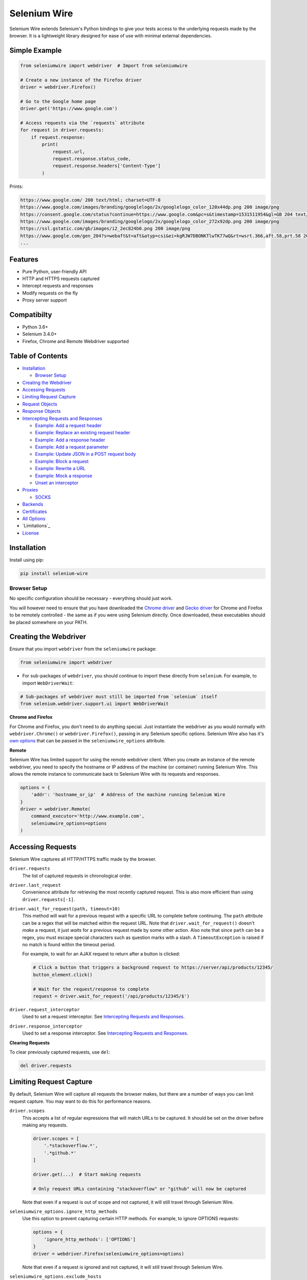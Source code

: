 Selenium Wire
=============

Selenium Wire extends Selenium's Python bindings to give your tests access to the underlying requests made by the browser. It is a lightweight library designed for ease of use with minimal external dependencies.

.. image:: https://travis-ci.org/wkeeling/selenium-wire.svg?branch=master
        :target: https://travis-ci.org/wkeeling/selenium-wire

.. image:: https://codecov.io/gh/wkeeling/selenium-wire/branch/master/graph/badge.svg
        :target: https://codecov.io/gh/wkeeling/selenium-wire

.. image:: https://img.shields.io/badge/python-3.6%2C%203.7%2C%203.8-blue.svg
        :target: https://pypi.python.org/pypi/selenium-wire

.. image:: https://img.shields.io/pypi/v/selenium-wire.svg
        :target: https://pypi.python.org/pypi/selenium-wire

.. image:: https://img.shields.io/pypi/l/selenium-wire.svg
        :target: https://pypi.python.org/pypi/selenium-wire

Simple Example
~~~~~~~~~~~~~~

.. code:: python

    from seleniumwire import webdriver  # Import from seleniumwire

    # Create a new instance of the Firefox driver
    driver = webdriver.Firefox()

    # Go to the Google home page
    driver.get('https://www.google.com')

    # Access requests via the `requests` attribute
    for request in driver.requests:
        if request.response:
            print(
                request.url,
                request.response.status_code,
                request.response.headers['Content-Type']
            )

Prints:

.. code:: bash

    https://www.google.com/ 200 text/html; charset=UTF-8
    https://www.google.com/images/branding/googlelogo/2x/googlelogo_color_120x44dp.png 200 image/png
    https://consent.google.com/status?continue=https://www.google.com&pc=s&timestamp=1531511954&gl=GB 204 text/html; charset=utf-8
    https://www.google.com/images/branding/googlelogo/2x/googlelogo_color_272x92dp.png 200 image/png
    https://ssl.gstatic.com/gb/images/i2_2ec824b0.png 200 image/png
    https://www.google.com/gen_204?s=webaft&t=aft&atyp=csi&ei=kgRJW7DBONKTlwTK77wQ&rt=wsrt.366,aft.58,prt.58 204 text/html; charset=UTF-8
    ...

Features
~~~~~~~~

* Pure Python, user-friendly API
* HTTP and HTTPS requests captured
* Intercept requests and responses
* Modify requests on the fly
* Proxy server support

Compatibilty
~~~~~~~~~~~~

* Python 3.6+
* Selenium 3.4.0+
* Firefox, Chrome and Remote Webdriver supported

Table of Contents
~~~~~~~~~~~~~~~~~

- `Installation`_

  * `Browser Setup`_

- `Creating the Webdriver`_

- `Accessing Requests`_

- `Limiting Request Capture`_

- `Request Objects`_

- `Response Objects`_

- `Intercepting Requests and Responses`_

  * `Example: Add a request header`_
  * `Example: Replace an existing request header`_
  * `Example: Add a response header`_
  * `Example: Add a request parameter`_
  * `Example: Update JSON in a POST request body`_
  * `Example: Block a request`_
  * `Example: Rewrite a URL`_
  * `Example: Mock a response`_
  * `Unset an interceptor`_

- `Proxies`_

  * `SOCKS`_

- `Backends`_

- `Certificates`_

- `All Options`_

- `Limitations`_

- `License`_

Installation
~~~~~~~~~~~~

Install using pip:

.. code:: bash

    pip install selenium-wire

Browser Setup
-------------

No specific configuration should be necessary - everything should just work.

You will however need to ensure that you have downloaded the `Chrome driver`_ and `Gecko driver`_ for Chrome and Firefox to be remotely controlled - the same as if you were using Selenium directly. Once downloaded, these executables should be placed somewhere on your PATH.

.. _`Chrome driver`: https://sites.google.com/a/chromium.org/chromedriver/

.. _`Gecko driver`: https://github.com/mozilla/geckodriver/

Creating the Webdriver
~~~~~~~~~~~~~~~~~~~~~~

Ensure that you import ``webdriver`` from the ``seleniumwire`` package:

.. code:: python

    from seleniumwire import webdriver

* For sub-packages of ``webdriver``, you should continue to import these directly from ``selenium``. For example, to import ``WebDriverWait``:

.. code:: python

    # Sub-packages of webdriver must still be imported from `selenium` itself
    from selenium.webdriver.support.ui import WebDriverWait

**Chrome and Firefox**

For Chrome and Firefox, you don't need to do anything special. Just instantiate the webdriver as you would normally with ``webdriver.Chrome()`` or ``webdriver.Firefox()``, passing in any Selenium specific options. Selenium Wire also has it's `own options`_ that can be passed in the ``seleniumwire_options`` attribute.

.. _`own options`: #all-options

**Remote**

Selenium Wire has limited support for using the remote webdriver client. When you create an instance of the remote webdriver, you need to specify the hostname or IP address of the machine (or container) running Selenium Wire. This allows the remote instance to communicate back to Selenium Wire with its requests and responses.

.. code:: python

    options = {
        'addr': 'hostname_or_ip'  # Address of the machine running Selenium Wire
    }
    driver = webdriver.Remote(
        command_executor='http://www.example.com',
        seleniumwire_options=options
    )

Accessing Requests
~~~~~~~~~~~~~~~~~~

Selenium Wire captures all HTTP/HTTPS traffic made by the browser.

``driver.requests``
    The list of captured requests in chronological order.

``driver.last_request``
    Convenience attribute for retrieving the most recently captured request. This is also more efficient than using ``driver.requests[-1]``.

``driver.wait_for_request(path, timeout=10)``
    This method will wait for a previous request with a specific URL to complete before continuing. The ``path`` attribute can be a regex that will be matched within the request URL. Note that ``driver.wait_for_request()`` doesn't *make* a request, it just *waits* for a previous request made by some other action. Also note that since ``path`` can be a regex, you must escape special characters such as question marks with a slash. A ``TimeoutException`` is raised if no match is found within the timeout period.

    For example, to wait for an AJAX request to return after a button is clicked:

    .. code:: python

        # Click a button that triggers a background request to https://server/api/products/12345/
        button_element.click()

        # Wait for the request/response to complete
        request = driver.wait_for_request('/api/products/12345/$')

``driver.request_interceptor``
    Used to set a request interceptor. See `Intercepting Requests and Responses`_.

``driver.response_interceptor``
    Used to set a response interceptor. See `Intercepting Requests and Responses`_.

**Clearing Requests**

To clear previously captured requests, use ``del``:

.. code:: python

    del driver.requests

Limiting Request Capture
~~~~~~~~~~~~~~~~~~~~~~~~

By default, Selenium Wire will capture all requests the browser makes, but there are a number of ways you can limit request capture. You may want to do this for performance reasons.

``driver.scopes``
    This accepts a list of regular expressions that will match URLs to be captured. It should be set on the driver before making any requests.

    .. code:: python

        driver.scopes = [
            '.*stackoverflow.*',
            '.*github.*'
        ]

        driver.get(...)  # Start making requests

        # Only request URLs containing "stackoverflow" or "github" will now be captured

    Note that even if a request is out of scope and not captured, it will still travel through Selenium Wire.

``seleniumwire_options.ignore_http_methods``
    Use this option to prevent capturing certain HTTP methods. For example, to ignore OPTIONS requests:

    .. code:: python

        options = {
            'ignore_http_methods': ['OPTIONS']
        }
        driver = webdriver.Firefox(seleniumwire_options=options)

    Note that even if a request is ignored and not captured, it will still travel through Selenium Wire.

``seleniumwire_options.exclude_hosts``
    Use this option to bypass Selenium Wire entirely. Any requests made to addresses listed here will go direct from the browser to the server without involving Selenium Wire. Note that if you've configured an upstream proxy then these requests will also bypass that proxy.

    .. code:: python

        options = {
            'exclude_hosts': ['address1', 'address2']  # Bypass Selenium Wire for address1 and address2
        }
        driver = webdriver.Firefox(seleniumwire_options=options)

``request.abort()``
    You can abort a request early by using ``request.abort()`` from within a `request interceptor`_. This will send an immediate response back to the client without the request travelling any further. Aborted requests are not captured.

    .. code:: python

        from http import HTTPStatus

        def interceptor(request):
            # Block PNG images, CSS and Javascript resources
            if request.path.endswith(('.png', '.css', '.js')):
                request.abort(HTTPStatus.FORBIDDEN)

        driver.request_interceptor = request_interceptor

        driver.get(...)  # Start making requests

.. _`request interceptor`: #intercepting-requests-and-responses

If you find you're not getting the performance you want after limiting request capture, you might try switching to the `mitmproxy backend`_.

.. _`mitmproxy backend`: #backends

Request Objects
~~~~~~~~~~~~~~~

Request objects have the following attributes.

``method``
    The HTTP method type, e.g. ``GET`` or ``POST``.

``url``
    The request URL, e.g. ``https://server/some/path/index.html?foo=bar&spam=eggs``

``path``
    The request path, e.g. ``/some/path/index.html``

``querystring``
    The query string, e.g. ``foo=bar&spam=eggs``

``params``
    A dictionary of request parameters. If a parameter with the same name appears more than once in the request, it's value in the dictionary will be a list.

``headers``
    A dictionary-like object of request headers. Headers are case-insensitive and duplicates are permitted. Asking for ``request.headers['user-agent']`` will return the value of the ``User-Agent`` header. If you wish to replace a header, make sure you delete the existing header first with ``del request.headers['header-name']``, otherwise you'll create a duplicate.

``body``
    The request body as ``bytes``. If the request has no body the value of ``body`` will be empty, i.e. ``b''``.

``response``
   The response associated with the request. This will be ``None`` if the request has no response.

Request objects have the following methods.

``abort(error_code)``
    Trigger immediate termination of the request with the supplied error code. For use within request interceptors. See `Example: Block a request`_.

``create_response(status_code, reason, headers, body)``
    Create a response and return it without sending any data to the remote server. For use within request interceptors. See `Example: Mock a response`_.

Response Objects
~~~~~~~~~~~~~~~~

Response objects have the following attributes.

``status_code``
    The status code of the response, e.g. ``200`` or ``404``.

``reason``
    The reason phrase, e.g. ``OK`` or ``Not Found``.

``headers``
     A dictionary-like object of response headers. Headers are case-insensitive and duplicates are permitted. Asking for ``response.headers['content-length']`` will return the value of the ``Content-Length`` header. If you wish to replace a header, make sure you delete the existing header first with ``del response.headers['header-name']``, otherwise you'll create a duplicate.

``body``
    The response body as ``bytes``. If the response has no body the value of ``body`` will be empty, i.e. ``b''``.


Intercepting Requests and Responses
~~~~~~~~~~~~~~~~~~~~~~~~~~~~~~~~~~~

Selenium Wire allows you to modify requests and responses on the fly using interceptors. An interceptor is a function that gets invoked with the requests and responses as they pass through Selenium Wire. Within an interceptor you can modify the request and response as you see fit.

You set your interceptor functions using the ``driver.request_interceptor`` and ``driver.response_interceptor`` attributes before you start using the driver.

To set a request interceptor:

.. code:: python

    def request_interceptor(request):
        # Code that modifies the request
        ...

    driver.request_interceptor = request_interceptor

    driver.get(...)  # Start making requests

To set a response interceptor:

.. code:: python

    def response_interceptor(request, response):  # Takes two args
        # Code that modifies the response
        ...

    driver.response_interceptor = response_interceptor

Note that the response interceptor takes two arguments, the originating request and the response.


Example: Add a request header
-----------------------------

.. code:: python

    def interceptor(request):
        request.headers['New-Header'] = 'Some Value'

    driver.request_interceptor = request_interceptor

    # All requests will now contain New-Header

Example: Replace an existing request header
-------------------------------------------

Duplicate header names are permitted in an HTTP request, so before setting the replacement header you must first delete the existing header using ``del`` like in the following example, otherwise two headers with the same name will exist (``request.headers`` is a special dictionary-like object that allows duplicates).

.. code:: python

    def interceptor(request):
        del request.headers['Referer']  # Remember to delete the header first
        request.headers['Referer'] = 'some_referer'  # Spoof the referer

    driver.request_interceptor = request_interceptor

    # All requests will now use 'some_referer' for the referer

Example: Add a response header
------------------------------

.. code:: python

    def interceptor(request, response):  # A response interceptor takes two args
        if request.url == 'https://server.com/some/path':
            response.headers['New-Header'] = 'Some Value'

    driver.response_interceptor = response_interceptor

    # Responses from https://server.com/some/path will now contain New-Header

Example: Add a request parameter
--------------------------------

Request parameters work differently to headers in that they are calculated when they are set on the request. That means that you first have to read them, then update them, and then write them back - like in the following example. Parameters are held in a regular dictionary, so parameters with the same name will be overwritten.

.. code:: python

    def interceptor(request):
        params = request.params
        params['foo'] = 'bar'
        request.params = params

    driver.request_interceptor = request_interceptor

    # foo=bar will be added to all requests

Example: Update JSON in a POST request body
-----------------------------------------------

.. code:: python

    import json

    def interceptor(request):
        if request.method == 'POST' and request.headers['Content-Type'] = 'application/json':
            # The body is in bytes so convert to a string
            body = request.body.decode('utf-8')
            # Load the JSON
            data = json.loads(body)
            # Add a new property
            data['foo'] = 'bar'
            # Set the JSON back on the request
            request.body = json.dumps(data).encode('utf-8')
            # Update the content length
            del request.headers['Content-Length']
            request.headers['Content-Length'] = str(len(request.body))

    driver.request_interceptor = request_interceptor

Example: Block a request
------------------------

You can use ``request.abort()`` to block a request and send an error code back to the client.

.. code:: python

    from http import HTTPStatus

    def interceptor(request):
        # Block PNG images, CSS and Javascript resources
        if request.path.endswith(('.png', '.css', '.js')):
            request.abort(HTTPStatus.FORBIDDEN)

    driver.request_interceptor = request_interceptor

    # Requests for PNG images, CSS and Javascript will result in a 403 Forbidden

Example: Rewrite a URL
----------------------

.. code:: python

    def interceptor(request):
        if request.url == 'https://prod1.server.com
        params = request.params
        params['foo'] = 'bar'
        request.params = params

    driver.request_interceptor = request_interceptor

    # foo=bar will be added to all requests

Example: Mock a response
------------------------

You can use ``request.create_response()`` to send a custom reply back to the client. No data will be sent to the remote server.

.. code:: python

    def interceptor(request):
        if request.url == 'https://server.com/some/path':
            request.create_response(
                status_code=200,
                reason='OK',  # Optional, will be determined from the status code
                headers={'Content-Type': 'text/html'},  # Optional headers dictionary
                body='<html>Hello World!</html>'  # Optional body
            )

    driver.request_interceptor = request_interceptor

    # Requests to https://server.com/some/path will have their responses mocked

*Have any other examples you think could be useful? Please submit a PR :)*

Unset an interceptor
--------------------

To unset an interceptor, use ``del``:

.. code:: python

    del driver.request_interceptor
    del driver.response_interceptor

Proxies
~~~~~~~

If the site you are testing sits behind a proxy server you can tell Selenium Wire about that proxy server in the options you pass to the webdriver instance. The configuration takes the following format:

.. code:: python

    options = {
        'proxy': {
            'http': 'http://192.168.10.100:8888',
            'https': 'https://192.168.10.100:8889',
            'no_proxy': 'localhost,127.0.0.1'
        }
    }
    driver = webdriver.Firefox(seleniumwire_options=options)

To use HTTP Basic Auth with your proxy, specify the username and password in the URL:

.. code:: python

    options = {
        'proxy': {
            'https': 'https://user:pass@192.168.10.100:8889',
        }
    }

For proxy authentication different to Basic, you can supply the full value for the ``Proxy-Authorization`` header using the ``custom_authorization`` option. For example, if your proxy used the Bearer scheme:

.. code:: python

    options = {
        'proxy': {
            'https': 'https://192.168.10.100:8889',  # No username or password used
            'custom_authorization': 'Bearer mytoken123'  # Custom Proxy-Authorization header value
        }
    }

Note that the ``custom_authorization`` option is only supported by the `default backend`_.

.. _`default backend`: #backends

The proxy configuration can also be loaded through environment variables called ``HTTP_PROXY``, ``HTTPS_PROXY`` and ``NO_PROXY``:

.. code:: bash

    $ export HTTP_PROXY="http://192.168.10.100:8888"
    $ export HTTPS_PROXY="https://192.168.10.100:8889"
    $ export NO_PROXY="localhost,127.0.0.1"

SOCKS
-----

Using a SOCKS proxy is the same as using an HTTP based one:

.. code:: python

    options = {
        'proxy': {
            'http': 'socks5://user:pass@192.168.10.100:8888',
            'https': 'socks5://user:pass@192.168.10.100:8889',
            'no_proxy': 'localhost,127.0.0.1'
        }
    }
    driver = webdriver.Firefox(seleniumwire_options=options)

You can leave out the ``user`` and ``pass`` if your proxy doesn't require authentication.

As well as ``socks5``, the schemes ``socks4`` and ``socks5h`` are supported. Use ``socks5h`` when you want DNS resolution to happen on the proxy server rather than on the client.

**Using Selenium Wire with Tor**

See `this example`_ if you want to run Selenium Wire with Tor.

.. _`this example`: https://gist.github.com/woswos/38b921f0b82de009c12c6494db3f50c5

Backends
~~~~~~~~

Selenium Wire allows you to change the backend component that performs request capture. Currently two backends are supported: the backend that ships with Selenium Wire (the default) and the mitmproxy backend.

The default backend is adequate for most purposes. However, in certain cases you may find you get better performance with the mitmproxy backend.

The mitmproxy backend relies upon the powerful open source `mitmproxy proxy server`_ being installed in your environment.

.. _`mitmproxy proxy server`: https://mitmproxy.org/

To switch to the mitmproxy backend, first install the mitmproxy package:

.. code:: bash

    pip install mitmproxy

Once installed, set the ``backend`` option in Selenium Wire's options to ``mitmproxy``:

.. code:: python

    options = {
        'backend': 'mitmproxy'
    }
    driver = webdriver.Firefox(seleniumwire_options=options)

You can pass `mitmproxy specific options`_ to the mitmproxy backend by prefixing them with **mitm_**. For example, to change the location of the mitmproxy configuration directory which lives in your home folder by default:

.. _`mitmproxy specific options`: https://docs.mitmproxy.org/stable/concepts-options/#available-options

.. code:: python

    options = {
        'backend': 'mitmproxy',
        'mitm_confdir': '/tmp/.mitmproxy'  # Switch the location to /tmp
    }
    driver = webdriver.Firefox(seleniumwire_options=options)

*Note that the mitmproxy backend won't work with upstream SOCKS proxies.*

Certificates
~~~~~~~~~~~~

Selenium Wire uses it's own CA certificate to decrypt HTTPS traffic. It is not normally necessary for the browser to trust this certificate because Selenium Wire tells the browser to add it as an exception. This will allow the browser to function normally, but it will display a "Not Secure" message in the address bar. If you wish to get rid of this message you can install the CA certificate manually.

For the default backend, you can download the CA certificate `here`_. Once downloaded, navigate to "Certificates" in your browser settings and import the certificate in the "Authorities" section.

.. _`here`: https://github.com/wkeeling/selenium-wire/raw/master/seleniumwire/proxy/ca.crt

If you are using the mitmproxy backend, you can follow `these instructions`_ to install the CA certificate.

.. _`these instructions`: https://docs.mitmproxy.org/stable/concepts-certificates/#installing-the-mitmproxy-ca-certificate-manually

All Options
~~~~~~~~~~~

A summary of all options that can be passed to Selenium Wire via the ``seleniumwire_options`` webdriver attribute.

``backend``
    The backend component that Selenium Wire will use to capture requests. The currently supported values are ``default`` (same as not specifying) or ``mitmproxy``.

.. code:: python

    options = {
        'backend': 'mitmproxy'  # Use the mitmproxy backend (see limitations above)
    }
    driver = webdriver.Firefox(seleniumwire_options=options)

``exclude_hosts``
    A list of addresses for which Selenium Wire should be bypassed entirely. Note that if you have configured an upstream proxy then requests to excluded hosts will also bypass that proxy.

    .. code:: python

        options = {
            'exclude_hosts': ['address1', 'address2']  # Bypass Selenium Wire for address1 and address2
        }
        driver = webdriver.Firefox(seleniumwire_options=options)

``connection_keep_alive``
    Whether connections should be reused across requests. The default is ``False``.
    *Applies to the default backend only.*

.. code:: python

    options = {
        'connection_keep_alive': True  # Allow persistent connections
    }
    driver = webdriver.Firefox(seleniumwire_options=options)

``connection_timeout``
    The number of seconds Selenium Wire should wait before timing out requests. The default is 5 seconds. Increase this value if you're working with a slow server that needs more time to respond. Set to ``None`` for no timeout.
    *Applies to the default backend only.*

.. code:: python

    options = {
        'connection_timeout': None  # Never timeout
    }
    driver = webdriver.Firefox(seleniumwire_options=options)


``custom_response_handler``
    This function that should be passed in custom response handlers should maintain a signature that it compatible with ``CaptureRequestHandler.handle_response``, as all arguments passed to that function will in turn be passed to your function. In order to modify the response data, you will need to return it from your function (the response data for the request is given in the ``res_body`` argument).
    *Applies to the default backend only.*

    *DEPRECATED. Use webdriver.response_interceptor instead.*

.. code:: python

    def custom(req, req_body, res, res_body):
        print(f'res_body length: {len(res_body)}')

    options = {
        'custom_response_handler': custom
    }
    drv = webdriver.Firefox(seleniumwire_options=options)
    drv.get('https://example.com')

The code above will print something like this to the console (loading a page will almost always initiate more than one request):

.. code:: python

    res_body length: 471
    res_body length: 606

``disable_encoding``
    Whether to disable content encoding. When set to ``True``, the ``Accept-Encoding`` header will be set to ``identity`` for all requests. This tells the server to not compress/modify the response. The default is ``False``.

.. code:: python

    options = {
        'disable_encoding': True  # Tell the server not to compress the response
    }
    driver = webdriver.Firefox(seleniumwire_options=options)

``ignore_http_methods``
    A list of HTTP methods (specified as uppercase strings) that should be ignored by Selenium Wire and not captured. The default is ``[]`` which means all HTTP methods are captured.

.. code:: python

    options = {
        'ignore_http_methods': ['OPTIONS']  # Don't capture OPTIONS requests
    }
    driver = webdriver.Firefox(seleniumwire_options=options)

``max_threads``
    The maximum allowed number threads that will be used to handle requests. The default is 9999.
    *Applies to the default backend only.*

.. code:: python

    options = {
        'max_threads': 3  # Allow a maximum of 3 threads to handle requests.
    }
    driver = webdriver.Firefox(seleniumwire_options=options)

``port``
    The port number that Selenium Wire's backend listens on. You don't normally need to specify a port as a random port number is chosen automatically.

.. code:: python

    options = {
        'port': 9999  # Tell the backend to listen on port 9999 (not normally necessary to set this)
    }
    driver = webdriver.Firefox(seleniumwire_options=options)

``proxy``
    The upstream proxy server configuration (if you're using a proxy).

.. code:: python

    options = {
        'proxy': {
            'http': 'http://user:pass@192.168.10.100:8888',
            'https': 'https://user:pass@192.168.10.100:8889',
            'no_proxy': 'localhost,127.0.0.1'
        }
    }
    driver = webdriver.Firefox(seleniumwire_options=options)

``request_storage_base_dir``
    Captured requests and responses are stored in the current user's home folder by default. You might want to change this if you're running in an environment where you don't have access to the user's home folder.

.. code:: python

    options = {
        'request_storage_base_dir': '/tmp'  # Use /tmp to store captured data
    }
    driver = webdriver.Firefox(seleniumwire_options=options)

``suppress_connection_errors``
    Whether to suppress connection related tracebacks. The default is ``True`` so that harmless errors that commonly occur at browser shutdown do not alarm users. When suppressed, the connection error message is logged at DEBUG level without a traceback. Set to ``False`` to allow exception propagation and see full tracebacks.
    *Applies to the default backend only.*

.. code:: python

    options = {
        'suppress_connection_errors': False  # Show full tracebacks for any connection errors
    }
    driver = webdriver.Firefox(seleniumwire_options=options)

``verify_ssl``
    Whether SSL certificates should be verified. The default is ``False`` which prevents errors with self-signed certificates.

.. code:: python

    options = {
        'verify_ssl': True  # Verify SSL certificates but beware of errors with self-signed certificates
    }
    driver = webdriver.Firefox(seleniumwire_options=options)

License
~~~~~~~

MIT
